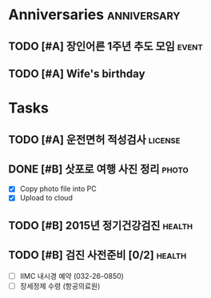#+STARTUP: hidestars

* Anniversaries                                                 :anniversary:
** TODO [#A] 장인어른 1주년 추도 모임                                 :event:
   SCHEDULED: <2015-09-19 토>
   :PROPERTIES:
   :ID:       6EB67BAD-A378-4223-AF4D-56A9BC2982B0
   :END:
** TODO [#A] Wife's birthday
   SCHEDULED: <2015-12-02 수>
   :PROPERTIES:
   :ID:       D8C50B2B-73EB-4ABD-930C-F3FADB48809E
   :END:

* Tasks
** TODO [#A] 운전면허 적성검사                                      :license:
   SCHEDULED: <2015-10-01 Thu> DEADLINE: <2015-10-10 Sat -5d>
   :PROPERTIES:
   :ID:       2B34FCD6-56F2-49DB-AE51-54C899B818DA
   :END:
** DONE [#B] 삿포로 여행 사진 정리                                    :photo:
   CLOSED: [2015-09-14 Mon 09:30]
   - [X] Copy photo file into PC
   - [X] Upload to cloud
** TODO [#B] 2015년 정기건강검진                                     :health:
   SCHEDULED: <2015-09-17 Thu>
   :PROPERTIES:
   :ID:       891617AF-C47D-4E78-9313-FA29E7AA25F9
   :END:
** TODO [#B] 검진 사전준비 [0/2]                                     :health:
   DEADLINE: <2015-09-16 Wed>
   :PROPERTIES:
   :ID:       F6300E2D-30CC-481B-8323-6E109CC31842
   :END:
   - [ ] IIMC 내시경 예약 (032-26-0850)
   - [ ] 장세정제 수령 (항공의료원)
